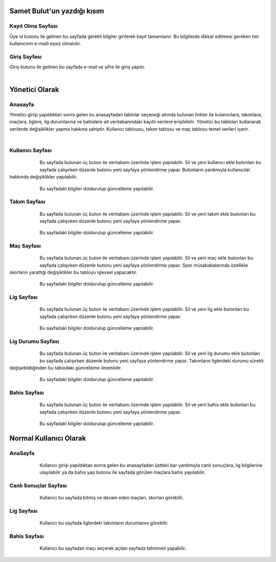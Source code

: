 
Samet Bulut'un yazdığı kısım
============================

Kayıt Olma Sayfası
^^^^^^^^^^^^^^^^^^


Üye ol butonu ile gelinen bu sayfada gerekli bilgiler girilerek kayıt tamamlanır. Bu bilgilerde dikkat edilmesi gereken her kullanıcının e-maili eşsiz olmalıdır.
   



Giriş Sayfası
^^^^^^^^^^^^^
Giriş butonu ile gelinen bu sayfada e-mail ve şifre ile giriş yapılır.

   .. figure:: 3-login.png
      :scale: 80 %
      :align: left


Yönetici Olarak
===============

Anasayfa
^^^^^^^^

Yönetici girişi yapıldıktan sonra gelen bu anasayfadan tablolar seçeneği altında bulunan linkler ile kulanıcılara, takımlara, maçlara, liglere, lig durumlarına ve bahislere ait  veritabanındaki kayıtlı verilere erişilebilir. Yönetici bu tabloları kullanarak verilerde değişiklikler yapma hakkına sahiptir. Kullanıcı tablousu, takım tablosu ve maç tablosu temel verileri içerir.

   .. figure:: 4-adminHome.png
      :scale: 80 %
      :align: left


Kullanıcı Sayfası
^^^^^^^^^^^^^^^^^

   .. figure:: 60-adminUsers.png
      :scale: 80 %
      :align: left

Bu sayfada bulunan üç buton ile veritabanı üzerinde işlem yapılabilir. Sil ve yeni kullanıcı ekle butonları bu sayfada çalışırken düzenle butonu yeni sayfaya yönlendirme yapar. Butonların yardımıyla kullanıcılar hakkında değişiklikler yapılabilir.

   .. figure:: 61-userUpdate.png
      :scale: 80 %
      :align: left

Bu sayfadaki bilgiler doldurulup güncelleme yapılabilir.

Takım Sayfası
^^^^^^^^^^^^^

   .. figure:: 20-adminTeams.png
      :scale: 80 %
      :align: left

Bu sayfada bulunan üç buton ile veritabanı üzerinde işlem yapılabilir. Sil ve yeni takım ekle butonları bu sayfada çalışırken düzenle
butonu yeni sayfaya yönlendirme yapar. 

   .. figure:: 21-teamUpdate.png
      :scale: 80 %
      :align: left


Bu sayfadaki bilgiler doldurulup güncelleme yapılabilir.


Maç Sayfası
^^^^^^^^^^^

   .. figure:: 30-adminMatches.png
      :scale: 80 %
      :align: left

Bu sayfada bulunan üç buton ile veritabanı üzerinde işlem yapılabilir. Sil ve yeni maç ekle butonları bu sayfada çalışırken düzenle
butonu yeni sayfaya yönlendirme yapar. Spor müsabakalarında özellikle skorların yarattığı değişiklikler bu tabloyu işlevsel yapacaktır.

   .. figure:: 31-matchUpdate.png
      :scale: 80 %
      :align: left


Bu sayfadaki bilgiler doldurulup güncelleme yapılabilir.

Lig Sayfası
^^^^^^^^^^^

   .. figure:: 40-adminLeague.png
      :scale: 80 %
      :align: left

Bu sayfada bulunan üç buton ile veritabanı üzerinde işlem yapılabilir. Sil ve yeni lig ekle butonları bu sayfada çalışırken düzenle
butonu yeni sayfaya yönlendirme yapar.  

   .. figure:: 41-leagueUpdate.png
      :scale: 80 %
      :align: left


Bu sayfadaki bilgiler doldurulup güncelleme yapılabilir.

Lig Durumu Sayfası
^^^^^^^^^^^^^^^^^^

   .. figure:: 50-adminLeaguePosition.png
      :scale: 80 %
      :align: left

Bu sayfada bulunan üç buton ile veritabanı üzerinde işlem yapılabilir. Sil ve yeni lig durumu ekle butonları bu sayfada çalışırken düzenle butonu yeni sayfaya yönlendirme yapar. Takımların liglerdeki durumu sürekli değişebildiğinden bu tablodaki güncelleme önemlidir.

   .. figure:: 51-leaguePositionUpdate.png
      :scale: 80 %
      :align: left


Bu sayfadaki bilgiler doldurulup güncelleme yapılabilir.

Bahis Sayfası
^^^^^^^^^^^^^

   .. figure:: 10-adminWager.png
      :scale: 80 %
      :align: left

Bu sayfada bulunan üç buton ile veritabanı üzerinde işlem yapılabilir. Sil ve yeni bahis ekle butonları bu sayfada çalışırken düzenle
butonu yeni sayfaya yönlendirme yapar.

   .. figure:: 11-wagerUpdate.png
      :scale: 80 %
      :align: left


Bu sayfadaki bilgiler doldurulup güncelleme yapılabilir.

Normal Kullanıcı Olarak
=======================

AnaSayfa
^^^^^^^^

   .. figure:: a-userHome.png
      :scale: 80 %
      :align: left

Kullanıcı girişi yapıldıktan sonra gelen bu anasayfadan üstteki bar yardımıyla canlı sonuçlara, lig bilgilerine ulaşılabilir ya da bahis yap
butonu ile sayfada görülen maçlara bahis yapılabilir.

Canlı Sonuçlar Sayfası
^^^^^^^^^^^^^^^^^^^^^^

   .. figure:: b-canli.png
      :scale: 80 %
      :align: left

Kullanıcı bu sayfada bitmiş ve devam eden maçları, skorları görebilir.

Lig Sayfası
^^^^^^^^^^^

   .. figure:: c-lig.png
      :scale: 80 %
      :align: left

Kullanıcı bu sayfada liglerdeki takımların durumlarını görebilir.

Bahis Sayfası
^^^^^^^^^^^^^

   .. figure:: d-bahis.png
      :scale: 80 %
      :align: left

Kullanıcı bu sayfadan maçı seçerek açılan sayfada tahminini yapabilir..

   .. figure:: e-bahis.png
      :scale: 80 %
      :align: left
